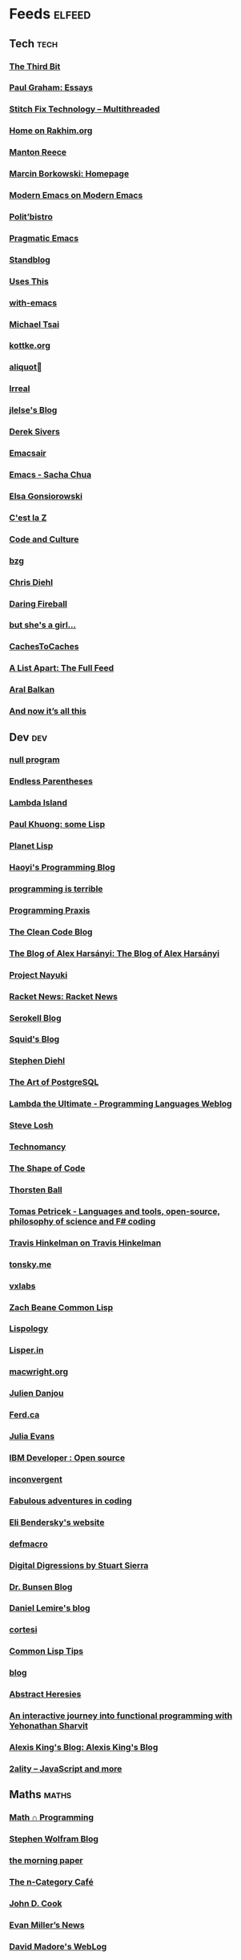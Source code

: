 * Feeds                                                                        :elfeed:
** Tech                                                                        :tech:
*** [[http://third-bit.com/feed.xml][The Third Bit]]
*** [[http://www.aaronsw.com/2002/feeds/pgessays.rss][Paul Graham: Essays]]
*** [[https://multithreaded.stitchfix.com/feed.xml][Stitch Fix Technology – Multithreaded]]
*** [[https://rakhim.org/index.xml][Home on Rakhim.org]]
*** [[https://www.manton.org/feed.xml][Manton Reece]]
*** [[http://mbork.pl?action=rss][Marcin Borkowski: Homepage]]
*** [[https://ekaschalk.github.io/index.xml][Modern Emacs on Modern Emacs]]
*** [[https://politbistro.hypotheses.org/feed][Polit’bistro]]
*** [[http://pragmaticemacs.com/feed/][Pragmatic Emacs]]
*** [[https://standblog.org/blog/feed/atom][Standblog]]
*** [[https://usesthis.com/feed.atom][Uses This]]
*** [[https://with-emacs.com/rss.xml][with-emacs]]
*** [[https://mjtsai.com/blog/feed/][Michael Tsai]]
*** [[http://feeds.kottke.org/main][kottke.org]]
*** [[https://aliquote.org/index.xml][aliquot]]
*** [[http://irreal.org/blog/?feed=rss2][Irreal]]
*** [[https://jlelse.blog/index.xml][jlelse's Blog]]
*** [[https://sivers.org/en.atom][Derek Sivers]]
*** [[https://emacsair.me/feed.xml][Emacsair]]
*** [[http://sachachua.com/blog/category/emacs/feed/][Emacs - Sacha Chua]]
*** [[https://www.gonsie.com/blorg/feed.xml][Elsa Gonsiorowski]]
*** [[https://cestlaz.github.io/rss.xml][C'est la Z]]
*** [[http://codeandculture.wordpress.com/feed/][Code and Culture]]
*** [[https://bzg.fr/index.xml][bzg]]
*** [[http://www.cpdiehl.org/atom.xml][Chris Diehl]]
*** [[https://daringfireball.net/feeds/main][Daring Fireball]]
*** [[https://www.rousette.org.uk/index.xml][but she's a girl...]]
*** [[http://www.cachestocaches.com/feed/][CachesToCaches]]
*** [[https://alistapart.com/main/feed/][A List Apart: The Full Feed]]
*** [[https://ar.al/index.xml][Aral Balkan]]
*** [[https://leancrew.com/all-this/feed/][And now it’s all this]]

** Dev                                                                         :dev:
*** [[http://nullprogram.com/blog/index.rss][null program]]
*** [[http://endlessparentheses.com/atom.xml][Endless Parentheses]]
*** [[https://lambdaisland.com/feeds/episodes.atom?2019-07-22T09:41:53.235Z][Lambda Island]]
*** [[https://www.pvk.ca/atom.xml][Paul Khuong: some Lisp]]
*** [[http://planet.lisp.org/rss20.xml][Planet Lisp]]
*** [[http://www.lihaoyi.com/feed][Haoyi's Programming Blog]]
*** [[https://programmingisterrible.com/rss][programming is terrible]]
*** [[http://programmingpraxis.com/feed/][Programming Praxis]]
*** [[http://blog.cleancoder.com/atom.xml][The Clean Code Blog]]
*** [[https://alex-hhh.github.io/feeds/all.rss.xml][The Blog of Alex Harsányi: The Blog of Alex Harsányi]]
*** [[https://www.nayuki.io/rss20.xml][Project Nayuki]]
*** [[https://racket-news.com/feeds/all.rss.xml][Racket News: Racket News]]
*** [[https://serokell.io/blog.rss.xml][Serokell Blog]]
*** [[http://gigasquidsoftware.com/atom.xml][Squid's Blog]]
*** [[http://www.stephendiehl.com/feed.rss][Stephen Diehl]]
*** [[https://tapoueh.org/index.xml][The Art of PostgreSQL]]
*** [[http://lambda-the-ultimate.org/rss.xml][Lambda the Ultimate - Programming Languages Weblog]]
*** [[http://feeds2.feedburner.com/stevelosh][Steve Losh]]
*** [[http://technomancy.us/feed/atom.xml][Technomancy]]
*** [[http://shape-of-code.coding-guidelines.com/feed/][The Shape of Code]]
*** [[https://thorstenball.com/atom.xml][Thorsten Ball]]
*** [[http://tomasp.net/rss.xml][Tomas Petricek - Languages and tools, open-source, philosophy of science and F# coding]]
*** [[https://www.travishinkelman.com/index.xml][Travis Hinkelman on Travis Hinkelman]]
*** [[http://tonsky.me/blog/atom.xml][tonsky.me]]
*** [[https://vxlabs.com/index.xml][vxlabs]]
*** [[https://lispblog.xach.com/rss][Zach Beane Common Lisp]]
*** [[http://www.lispology.com/rss?JHE+3][Lispology]]
*** [[https://lisper.in/feed.xml][Lisper.in]]
*** [[https://macwright.org/rss.xml][macwright.org]]
*** [[https://julien.danjou.info/rss/][Julien Danjou]]
*** [[https://ferd.ca/feed.rss][Ferd.ca]]
*** [[https://jvns.ca/atom.xml][Julia Evans]]
*** [[http://www.ibm.com/developerworks/views/opensource/rss/libraryview.jsp?site_id=1&contentarea_by=Open%20source&topic_by=&product_by=&type_by=All%20Types&search_by=&industry_by=&sort_by=Date&series_title_by=][IBM Developer : Open source]]
*** [[https://inconvergent.net/atom.xml][inconvergent]]
*** [[https://ericlippert.com/feed/][Fabulous adventures in coding]]
*** [[https://eli.thegreenplace.net/feeds/all.atom.xml][Eli Bendersky's website]]
*** [[http://www.defmacro.org/feed.xml][defmacro]]
*** [[http://stuartsierra.com/feed][Digital Digressions by Stuart Sierra]]
*** [[http://www.drbunsen.org/feed.xml][Dr. Bunsen Blog]]
*** [[https://lemire.me/blog/feed/][Daniel Lemire's blog]]
*** [[http://corte.si/rss.xml][cortesi]]
*** [[https://lisptips.com/rss][Common Lisp Tips]]
*** [[http://blog.vmchale.com/atom][blog]]
*** [[http://funcall.blogspot.com/feeds/posts/default?alt=rss][Abstract Heresies]]
*** [[https://blog.klipse.tech//feed.xml][An interactive journey into functional programming with Yehonathan Sharvit]]
*** [[https://lexi-lambda.github.io/feeds/all.rss.xml][Alexis King's Blog: Alexis King's Blog]]
*** [[http://feeds.feedburner.com/2ality?format=xml][2ality – JavaScript and more]]

** Maths                                                                       :maths:
*** [[https://jeremykun.com/feed/][Math ∩ Programming]]
*** [[http://blog.stephenwolfram.com/feed/][Stephen Wolfram Blog]]
*** [[https://blog.acolyer.org/feed/][the morning paper]]
*** [[https://golem.ph.utexas.edu/category/atom10.xml][The n-Category Café]]
*** [[http://feeds.feedburner.com/TheEndeavour][John D. Cook]]
*** [[http://www.evanmiller.org/news.xml][Evan Miller’s News]]
*** [[http://www.madore.org/~david/weblog/weblog.rss][David Madore's WebLog]]
*** [[https://liorpachter.wordpress.com/feed/][Bits of DNA]]
*** [[https://gilkalai.wordpress.com/feed/][Combinatorics and more]]
** Stats                                                                       :stats:
*** [[https://mathematicaforprediction.wordpress.com/feed/][Mathematica for prediction algorithms]]
*** [[https://kieranhealy.org/blog/index.xml][on kieranhealy.org]]
*** [[https://blogs.princeton.edu/imabandit/feed/][I’m a bandit]]
*** [[http://fharrell.com/post/index.xml][Posts on Statistical Thinking]]
*** [[https://www.allendowney.com/blog/feed/][Probably Overthinking It]]
*** [[https://f.briatte.org/r/rss][R / Notes]]
*** [[https://simplystatistics.org/index.xml][Simply Statistics]]
*** [[http://fharrell.com/index.xml][Statistical Thinking on Statistical Thinking]]
*** [[http://blog.stata.com/feed/][The Stata Blog]]
*** [[https://mailund.github.io/r-programmer-blog/index.xml][The Working R Programmer]]
*** [[http://varianceexplained.org/feed.xml][Variance Explained]]
*** [[https://www.jimhester.com/post/index.xml][Videos / Posts on Jim Hester]]
*** [[http://bactra.org/weblog/index.rss][Three-Toed Sloth]]
*** [[https://vis4.net/blog/atom.xml][vis4.net]]
*** [[https://francisbach.com/feed/][Machine Learning Research Blog]]
*** [[http://radfordneal.wordpress.com/feed/][Radford Neal's blog]]
*** [[https://hunch.net/?feed=rss2][Machine Learning (Theory)]]
*** [[https://freakonometrics.hypotheses.org/feed][Freakonometrics]]
*** [[http://www.johnmyleswhite.com/feed/][John Myles White]]
*** [[http://darrenjw.wordpress.com/feed/][Darren Wilkinson's research blog]]
*** [[https://blog.smola.org/rss][Adventures in Data Land]]
*** [[https://lpalmieri.com/index.xml][A (machine) learning journal]]
*** [[https://notstatschat.rbind.io/index.xml][Biased and Inefficient]]
*** [[https://andrewpwheeler.wordpress.com/feed/][Andrew Wheeler]]

** Apple                                                                       :apple:
*** [[http://morrick.me/feed][Riccardo Mori]]
*** [[https://www.eidel.io/feed.xml][Oliver Eidel - Articles]]
*** [[https://oleb.net/blog/atom.xml][Ole Begemann]]
*** [[https://scriptingosx.com/feed/][Scripting OS X]]
*** [[https://tyler.io/feed/][tyler.io]]
*** [[http://chris.eidhof.nl//index.xml][Chris Eidhof]]
*** [[http://brett.trpstra.net/brettterpstra][BrettTerpstra.com - The Mad Science of Brett Terpstra]]
*** [[https://machinelearning.apple.com/feed.xml][Apple Machine Learning Journal]]
*** [[https://annoying.technology/index.xml][Annoying Technology]]

** Catch-all
*** [[https://writequit.org/posts.xml][(:wq - Feed)]]
*** [[https://www.0xroy.me/feed.xml][0xroy’s notes]]
*** [[https://wiseodd.github.io/feed.xml][Agustinus Kristiadi's Blog]]
*** [[http://xenodium.com/rss.xml][Alvaro Ramirez's notes]]
*** [[http://amitp.blogspot.com/feeds/posts/default][Amit's Thoughts]]
*** [[https://rushter.com/blog/feed/][Artem Golubin]]
*** [[https://brandur.org/articles.atom][Articles - brandur.org]]
*** [[https://begriffs.com/atom.xml][begriffs.com]]
*** [[https://werd.io/content/posts/?_t=rss][Ben Werdmüller]]
*** [[https://www.hillelwayne.com/post/index.xml][Blog on Hillel Wayne]]
*** [[https://ma.ttias.be/blog/index.xml][Blogpost archive by Mattias Geniar on ma.ttias.be]]
*** [[https://skerritt.blog/rss/][Brandon's Blog]]
*** [[https://changelog.com/posts/feed][Changelog]]
*** [[https://blog.binchen.org/rss.xml][Chen's blog]]
*** [[https://chrisalbon.com/index.xml][Chris Albon]]
*** [[https://v4.chriskrycho.com/feed.xml][Chris Krycho]]
*** [[https://chris-martin.org/rss.xml][Chris Martin]]
*** [[https://chrispenner.ca/atom.xml][Chris Penner]]
*** [[https://danielmiessler.com/feed/][Daniel Miessler]]
*** [[https://dataorigami.net/blogs/napkin-folding.atom][DataOrigami - Napkin Folding]]
*** [[https://rhettinger.wordpress.com/feed/][Deep Thoughts by Raymond Hettinger]]
*** [[https://defn.io/index.xml][defn.io]]
*** [[https://dmerej.info/blog/index.xml][dmerej's blog]]
*** [[http://can3p.github.io/atom.xml][Dmitry Petrov]]
*** [[https://feeds.feedburner.com/dcurtis][Dustin Curtis]]
*** [[http://dustycloud.org/blog/index.xml][DustyCloud Brainstorms]]
*** [[https://blog.regehr.org/feed][Embedded in Academia]]
*** [[https://blog.filippo.io/rss/][Filippo.io]]
*** [[https://tfeb.org/fragments/feeds/all.rss.xml][Fragments: Fragments]]
*** [[https://shapeshed.com/atom.xml][George Ornbo]]
*** [[https://gregoryszorc.com/blog/feed][Gregory Szorc's Digital Home]]
*** [[http://www.philipzucker.com/feed/][Hey There Buddo!]]
*** [[https://bphogan.com/index.xml][Home on bphogan.com]]
*** [[http://hongchao.me/feed.xml][Hongchao's Notes]]
*** [[http://www.howardism.org/index.xml][Howardism]]
*** [[http://fanhuan.github.io/en/feed/][Huan Fan]]
*** [[http://hypercritical.co/feeds/main][Hypercritical]]
*** [[https://increment.com/feed.xml][Increment]]
*** [[https://inessential.com/xml/rss.xml][inessential.com]]
*** [[http://www.informatimago.com/blog/feed.xml][Informatimago]]
*** [[https://safiire.github.io/atom.xml][Irken Kitties]]
*** [[https://jacobian.org/atom/entries/][Jacob Kaplan-Moss: Writing]]
*** [[http://jakob.space/feed.xml][Jakob's Personal Webpage]]
*** [[https://jrsinclair.com/index.rss][James Sinclair]]
*** [[http://zerolib.com/feed.xml][John Jacobsen]]
*** [[http://journal.stuffwithstuff.com/rss.xml][journal.stuffwithstuff.com]]
*** [[https://www.snellman.net/blog/rss-index.xml][Juho Snellman's Weblog]]
*** [[https://julesh.com/feed/][Jules Hedges]]
*** [[http://david.monniaux.free.fr/dotclear/index.php/feed/atom][La vie est mal configurée]]
*** [[https://leahneukirchen.org/blog/index.atom][leah blogs]]
*** [[https://alhassy.github.io/feed.xml][Life & Computing Science]]
*** [[http://www.lostgarden.com/feeds/posts/default][Lost Garden]]
*** [[http://newartisans.com/rss.xml][Lost in Technopolis]]
*** [[https://blog.poisson.chat/rss.xml][Lysxia's blog]]
*** [[http://yaroslavvb.blogspot.com/atom.xml][Machine Learning, etc]]
*** [[https://blog.nelhage.com/atom.xml][Made of Bugs]]
*** [[http://marco.org/rss][Marco.org]]
*** [[https://martinfowler.com/feed.atom][Martin Fowler]]
*** [[https://martinheinz.dev/rss/][Martin Heinz's Blog]]
*** [[https://mattbaker.blog/feed/][Matt Baker's Math Blog]]
*** [[http://matt.might.net/articles/feed.rss][Matt Might's blog]]
*** [[http://feeds.feedburner.com/MeltingAsphalt][Melting Asphalt]]
*** [[http://meow.noopkat.com/rss/][meow machine]]
*** [[http://metaredux.com/feed.xml][Meta Redux]]
*** [[http://adventures.michaelfbryan.com/index.xml][Michael-F-Bryan]]
*** [[https://beepb00p.xyz/rss.xml][Mildly entertaining]]
*** [[https://morgenthum.dev/rss.xml][morgenthum.dev - software development and architecture]]
*** [[https://ngoldbaum.github.io/index.xml][Nathan Goldbaum]]
*** [[https://nedbatchelder.com/blog/rss.xml][Ned Batchelder's blog]]
*** [[https://nibblestew.blogspot.com/feeds/posts/default][Nibble Stew - a gathering of development thoughts]]
*** [[https://nhigham.com/feed/][Nick Higham]]
*** [[https://vfoley.xyz/index.xml][Occasionally sane]]
*** [[https://feeds.feedburner.com/exarg][Open Source is Everything]]
*** [[https://travisdowns.github.io/feed.xml][Performance Matters]]
*** [[https://danielsz.github.io/atom.xml][Perfumed Nightmare]]
*** [[https://planspace.org/rss.xml][plan ➔ space]]
*** [[http://plasmasturm.org/feed][plasmasturm.org]]
*** [[https://blog.ploeh.dk/rss.xml][ploeh blog]]
*** [[https://pointersgonewild.com/feed/][Pointers Gone Wild]]
*** [[https://www.travishinkelman.com/post/index.xml][Posts on Travis Hinkelman]]
*** [[https://www.greghendershott.com/feeds/all.rss.xml][Posts tagged "all"]]
*** [[https://www.benrady.com/atom.xml][Radyology]]
*** [[https://rambo.codes/feed.xml][Rambo.codes]]
*** [[http://blog.rongarret.info/feeds/posts/default][Rondam Ramblings]]
*** [[http://feeds.hanselman.com/ScottHanselman][Scott Hanselman's Blog]]
*** [[http://blog.fogus.me/feed/][Send More Paramedics]]
*** [[https://simonwillison.net/atom/everything/][Simon Willison's Weblog]]
*** [[http://stevenrosenberg.net/blog/index.rss2][Steven Rosenberg]]
*** [[http://stratechery.com/feed/][Stratechery by Ben Thompson]]
*** [[https://floooh.github.com/feed.xml][The Brain Dump]]
*** [[http://feeds.feedburner.com/TheGrandLocus?format=xml][The Grand Locus]]
*** [[http://calculist.org/feed.xml][The Little Calculist]]
*** [[https://blog.plover.com/index.rss][The Universe of Discourse]]
*** [[https://thomashoneyman.com/index.xml][Thomas Honeyman]]
*** [[https://irrlab.com/feed/][thoughts…]]
*** [[https://www.parsonsmatt.org/feed.xml][To Overcome]]
*** [[https://tech.tonyballantyne.com/feed/][Tony Ballantyne Tech]]
*** [[http://leahneukirchen.org/trivium/index.atom][Trivium]]
*** [[https://twobithistory.org/feed.xml][Two-Bit History]]
*** [[https://bradleytaunt.com/atom.xml][Ugly Duck]]
*** [[https://blog.veitheller.de/feed.rss][Veit's Blog]]
*** [[https://vincent.demeester.fr/index.xml][Vincent Demeester]]
*** [[http://feeds.feedburner.com/WalkingRandomly][Walking Randomly]]
*** [[https://weinholt.se/feed.xml][weinholt.se]]
*** [[https://www.wezm.net/feed/][WezM.net - All Articles]]
*** [[http://nsaunders.wordpress.com/feed/][What You're Doing Is Rather Desperate]]
*** [[https://williamyaoh.com/feed.atom][William Yao's Haskell Musings]]
*** [[https://manuel-uberti.github.io/feed.xml][{{ site.title | xml_escape }}]]
